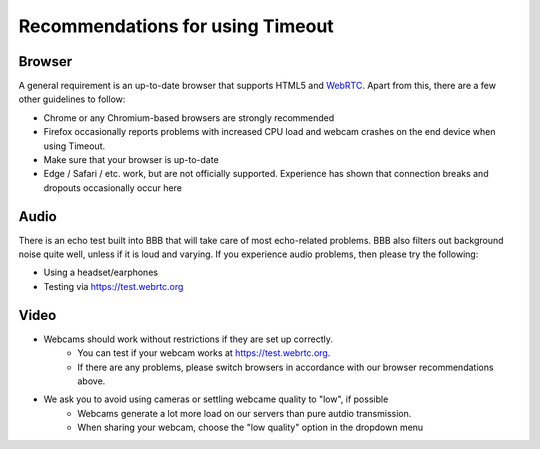 .. _recommendations:

Recommendations for using Timeout
---------------------------------

Browser
~~~~~~~

A general requirement is an up-to-date browser that supports HTML5 and `WebRTC <https://webrtc.org>`__. Apart from this, there are a few other guidelines to follow:

* Chrome or any Chromium-based browsers are strongly recommended
* Firefox occasionally reports problems with increased CPU load and webcam crashes on the end device when using Timeout.
* Make sure that your browser is up-to-date
* Edge / Safari / etc. work, but are not officially supported. Experience has shown that connection breaks and dropouts occasionally occur here


Audio
~~~~~

There is an echo test built into BBB that will take care of most echo-related problems. BBB also filters out background noise quite well, unless if it is loud and varying. If you experience audio problems, then please try the following:

* Using a headset/earphones
* Testing via https://test.webrtc.org

Video
~~~~~

* Webcams should work without restrictions if they are set up correctly. 
   - You can test if your webcam works at https://test.webrtc.org. 
   - If there are any problems, please switch browsers in accordance with our browser recommendations above.
* We ask you to avoid using cameras or settling webcame quality to "low", if possible
   - Webcams generate a lot more load on our servers than pure autdio transmission.
   - When sharing your webcam, choose the "low quality" option in the dropdown menu

